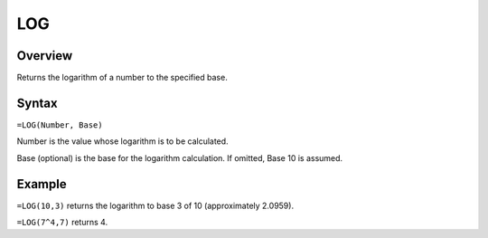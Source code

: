 ===
LOG
===

Overview
--------

Returns the logarithm of a number to the specified base.

Syntax
------

``=LOG(Number, Base)``

Number is the value whose logarithm is to be calculated.

Base (optional) is the base for the logarithm calculation. If omitted, Base 10 is assumed.

Example
-------

``=LOG(10,3)`` returns the logarithm to base 3 of 10 (approximately 2.0959).

``=LOG(7^4,7)`` returns 4. 
